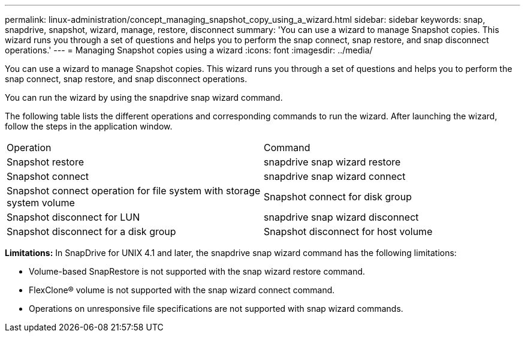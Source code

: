 ---
permalink: linux-administration/concept_managing_snapshot_copy_using_a_wizard.html
sidebar: sidebar
keywords: snap, snapdrive, snapshot, wizard, manage, restore, disconnect
summary: 'You can use a wizard to manage Snapshot copies. This wizard runs you through a set of questions and helps you to perform the snap connect, snap restore, and snap disconnect operations.'
---
= Managing Snapshot copies using a wizard
:icons: font
:imagesdir: ../media/

[.lead]
You can use a wizard to manage Snapshot copies. This wizard runs you through a set of questions and helps you to perform the snap connect, snap restore, and snap disconnect operations.

You can run the wizard by using the snapdrive snap wizard command.

The following table lists the different operations and corresponding commands to run the wizard. After launching the wizard, follow the steps in the application window.

|===
| Operation| Command
a|
Snapshot restore
a|
snapdrive snap wizard restore
a|
Snapshot connect
a|
snapdrive snap wizard connect
a|
Snapshot connect operation for file system with storage system volume
a|
Snapshot connect for disk group
a|
Snapshot disconnect for LUN
a|
snapdrive snap wizard disconnect
a|
Snapshot disconnect for a disk group
a|
Snapshot disconnect for host volume
a|
Snapshot disconnect for file system
|===
*Limitations:* In SnapDrive for UNIX 4.1 and later, the snapdrive snap wizard command has the following limitations:

* Volume-based SnapRestore is not supported with the snap wizard restore command.
* FlexClone® volume is not supported with the snap wizard connect command.
* Operations on unresponsive file specifications are not supported with snap wizard commands.
